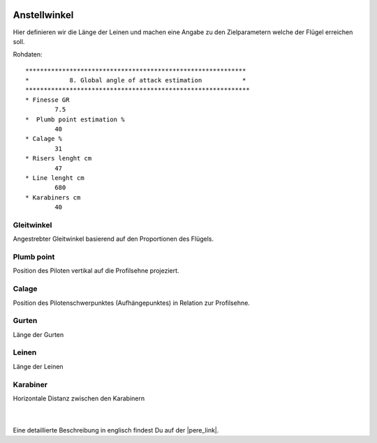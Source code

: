 .. Author: Stefan Feuz; http://www.laboratoridenvol.com

 .. Copyright: General Public License GNU GPL 3.0

-------------
Anstellwinkel
-------------
Hier definieren wir die Länge der Leinen und machen eine Angabe zu den Zielparametern welche der Flügel erreichen soll. 

.. image:: /images/proc/globalAoA-de.png
   :width: 350
   :height: 176

Rohdaten::

	************************************************************
	*           8. Global angle of attack estimation           *
	*************************************************************
	* Finesse GR
		7.5
	*  Plumb point estimation %
		40
	* Calage %
		31
	* Risers lenght cm
		47
	* Line lenght cm
		680
	* Karabiners cm
		40
		
Gleitwinkel
-----------
Angestrebter Gleitwinkel basierend auf den Proportionen des Flügels.

Plumb point
------------------
Position des Piloten vertikal auf die Profilsehne projeziert.

Calage
------
Position des Pilotenschwerpunktes (Aufhängepunktes) in Relation zur Profilsehne. 

Gurten
------
Länge der Gurten

Leinen
------
Länge der Leinen

Karabiner
---------
Horizontale Distanz zwischen den Karabinern

 | 
 
.. image:: /images/proc/S08_calage_p.png

Eine detaillierte Beschreibung in englisch findest Du auf der |pere_link|.

.. |pere_link| raw:: html

	<a href="http://laboratoridenvol.com/leparagliding/manual.en.html#6.8" target="_blank">Laboratori d'envol website</a>
